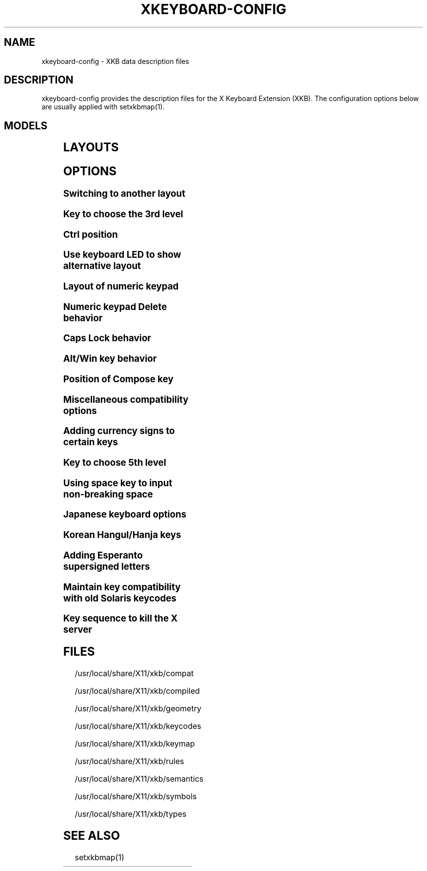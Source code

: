 .\" WARNING: this man page is autogenerated. Do not edit or you will lose all your changes.
.TH XKEYBOARD-CONFIG 7 "xkeyboard-config 2.23.1" "X Version 11"
.SH NAME
xkeyboard-config \- XKB data description files
.SH DESCRIPTION
xkeyboard-config provides the description files for the X Keyboard
Extension (XKB). The configuration options below are usually applied with
setxkbmap(1).
.SH MODELS
.TS
left,box;
lB lB
___
lB l.
Model	Description
pc101	Generic 101-key PC
pc102	Generic 101-key PC (intl.)
pc104	Generic 104-key PC
pc105	Generic 105-key PC (intl.)
dell101	Dell 101-key PC
latitude	Dell Latitude laptop
dellm65	Dell Precision M65 laptop
everex	Everex STEPnote
flexpro	Keytronic FlexPro
microsoft	Microsoft Natural
omnikey101	Northgate OmniKey 101
winbook	Winbook Model XP5
pc98	PC-98
a4techKB21	A4Tech KB-21
a4techKBS8	A4Tech KBS-8
a4_rfkb23	A4Tech Wireless Desktop RFKB-23
airkey	Acer AirKey V
azonaRF2300	Azona RF2300 wireless Internet
scorpius	Advance Scorpius KI
brother	Brother Internet
btc5113rf	BTC 5113RF Multimedia
btc5126t	BTC 5126T
btc6301urf	BTC 6301URF
btc9000	BTC 9000
btc9000a	BTC 9000A
btc9001ah	BTC 9001AH
btc5090	BTC 5090
btc9019u	BTC 9019U
btc9116u	BTC 9116U Mini Wireless Internet and Gaming
cherryblue	Cherry Blue Line CyBo@rd
cherryblueb	Cherry CyMotion Master XPress
cherrybluea	Cherry Blue Line CyBo@rd (alt.)
cherrycyboard	Cherry CyBo@rd USB-Hub
cherrycmexpert	Cherry CyMotion Expert
cherrybunlim	Cherry B.UNLIMITED
chicony	Chicony Internet
chicony0108	Chicony KU-0108
chicony0420	Chicony KU-0420
chicony9885	Chicony KB-9885
compaqeak8	Compaq Easy Access
compaqik7	Compaq Internet (7 keys)
compaqik13	Compaq Internet (13 keys)
compaqik18	Compaq Internet (18 keys)
cymotionlinux	Cherry CyMotion Master Linux
armada	Compaq Armada laptop
presario	Compaq Presario laptop
ipaq	Compaq iPaq
dell	Dell
dellsk8125	Dell SK-8125
dellsk8135	Dell SK-8135
dellusbmm	Dell USB Multimedia
inspiron	Dell Inspiron 6000/8000 laptop
precision_m	Dell Precision M laptop
dexxa	Dexxa Wireless Desktop
diamond	Diamond 9801/9802
dtk2000	DTK2000
ennyah_dkb1008	Ennyah DKB-1008
fscaa1667g	Fujitsu-Siemens Amilo laptop
genius	Genius Comfy KB-16M/Multimedia KWD-910
geniuscomfy	Genius Comfy KB-12e
geniuscomfy2	Genius Comfy KB-21e-Scroll
geniuskb19e	Genius KB-19e NB
geniuskkb2050hs	Genius KKB-2050HS
gyration	Gyration
htcdream	HTC Dream
kinesis	Kinesis
logitech_base	Logitech
logitech_g15	Logitech G15 extra keys via G15daemon
hpi6	Hewlett-Packard Internet
hp250x	Hewlett-Packard NEC SK-2500 Multimedia
hpxe3gc	Hewlett-Packard Omnibook XE3 GC
hpxe3gf	Hewlett-Packard Omnibook XE3 GF
hpxt1000	Hewlett-Packard Omnibook XT1000
hpdv5	Hewlett-Packard Pavilion dv5
hpzt11xx	Hewlett-Packard Pavilion ZT1100
hp500fa	Hewlett-Packard Omnibook 500 FA
hp5xx	Hewlett-Packard Omnibook 500
hpnx9020	Hewlett-Packard nx9020
hp6000	Hewlett-Packard Omnibook 6000/6100
honeywell_euroboard	Honeywell Euroboard
hpmini110	Hewlett-Packard Mini 110 laptop
rapidaccess	IBM Rapid Access
rapidaccess2	IBM Rapid Access II
thinkpad	IBM ThinkPad 560Z/600/600E/A22E
thinkpad60	IBM ThinkPad R60/T60/R61/T61
thinkpadz60	IBM ThinkPad Z60m/Z60t/Z61m/Z61t
ibm_spacesaver	IBM Space Saver
logiaccess	Logitech Access
logiclx300	Logitech Cordless Desktop LX-300
logii350	Logitech Internet 350
logimel	Logitech Internet 350
logicd	Logitech Cordless Desktop
logicd_it	Logitech Cordless Desktop iTouch
logicd_nav	Logitech Cordless Desktop Navigator
logicd_opt	Logitech Cordless Desktop Optical
logicda	Logitech Cordless Desktop (alt.)
logicdpa2	Logitech Cordless Desktop Pro (2nd alt.)
logicfn	Logitech Cordless Freedom/Desktop Navigator
logicdn	Logitech Cordless Desktop Navigator
logiitc	Logitech iTouch Cordless Y-RB6
logiik	Logitech Internet
itouch	Logitech iTouch
logicink	Logitech Internet Navigator
logiex110	Logitech Cordless Desktop EX110
logiinkse	Logitech iTouch Internet Navigator SE
logiinkseusb	Logitech iTouch Internet Navigator SE USB
logiultrax	Logitech Ultra-X
logiultraxc	Logitech Ultra-X Cordless Media Desktop
logidinovo	Logitech diNovo
logidinovoedge	Logitech diNovo Edge
mx1998	Memorex MX1998
mx2500	Memorex MX2500 EZ-Access
mx2750	Memorex MX2750
microsoft4000	Microsoft Natural Ergonomic 4000
microsoft7000	Microsoft Natural Wireless Ergonomic 7000
microsoftinet	Microsoft Internet
microsoftpro	Microsoft Natural Pro/Internet Pro
microsoftprousb	Microsoft Natural Pro USB/Internet Pro
microsoftprooem	Microsoft Natural Pro OEM
vsonku306	ViewSonic KU-306 Internet
microsoftprose	Microsoft Internet Pro (Swedish)
microsoftoffice	Microsoft Office Keyboard
microsoftmult	Microsoft Wireless Multimedia 1.0A
microsoftelite	Microsoft Natural Elite
microsoftccurve2k	Microsoft Comfort Curve 2000
oretec	Ortek Multimedia/Internet MCK-800
propeller	Propeller Voyager KTEZ-1000
qtronix	QTronix Scorpius 98N+
samsung4500	Samsung SDM 4500P
samsung4510	Samsung SDM 4510P
sanwaskbkg3	Sanwa Supply SKB-KG3
sk1300	NEC SK-1300
sk2500	NEC SK-2500
sk6200	NEC SK-6200
sk7100	NEC SK-7100
sp_inet	Super Power Multimedia
sven	SVEN Ergonomic 2500
sven303	SVEN Slim 303
symplon	Symplon PaceBook tablet
toshiba_s3000	Toshiba Satellite S3000
trust	Trust Wireless Classic
trustda	Trust Direct Access
trust_slimline	Trust Slimline
tm2020	TypeMatrix EZ-Reach 2020
tm2030PS2	TypeMatrix EZ-Reach 2030 PS2
tm2030USB	TypeMatrix EZ-Reach 2030 USB
tm2030USB-102	TypeMatrix EZ-Reach 2030 USB (102/105:EU mode)
tm2030USB-106	TypeMatrix EZ-Reach 2030 USB (106:JP mode)
yahoo	Yahoo! Internet
macbook78	MacBook/MacBook Pro
macbook79	MacBook/MacBook Pro (intl.)
macintosh	Macintosh
macintosh_old	Macintosh Old
macintosh_hhk	Happy Hacking for Mac
acer_c300	Acer C300
acer_ferrari4k	Acer Ferrari 4000
acer_laptop	Acer laptop
asus_laptop	Asus laptop
apple	Apple
apple_laptop	Apple laptop
applealu_ansi	Apple Aluminium (ANSI)
applealu_iso	Apple Aluminium (ISO)
applealu_jis	Apple Aluminium (JIS)
silvercrest	Silvercrest Multimedia Wireless
emachines	eMachines m6800 laptop
benqx	BenQ X-Touch
benqx730	BenQ X-Touch 730
benqx800	BenQ X-Touch 800
hhk	Happy Hacking
classmate	Classmate PC
olpc	OLPC
sun_type7_usb	Sun Type 7 USB
sun_type7_euro_usb	Sun Type 7 USB (European)
sun_type7_unix_usb	Sun Type 7 USB (Unix)
sun_type7_jp_usb	Sun Type 7 USB (Japanese)/Japanese 106-key
sun_type6_usb	Sun Type 6/7 USB
sun_type6_euro_usb	Sun Type 6/7 USB (European)
sun_type6_unix_usb	Sun Type 6 USB (Unix)
sun_type6_jp_usb	Sun Type 6 USB (Japanese)
sun_type6_jp	Sun Type 6 (Japanese)
targa_v811	Targa Visionary 811
unitekkb1925	Unitek KB-1925
compalfl90	FL90
creativedw7000	Creative Desktop Wireless 7000
htcdream	Htc Dream phone
teck227	Truly Ergonomic 227
teck229	Truly Ergonomic 229
apex300	SteelSeries Apex 300 (Apex RAW)

.TE
.SH LAYOUTS
.TS
left,box;
lB lB
____
lB l.
Layout(Variant)	Description
us	English (US)
us(chr)	Cherokee
us(euro)	English (US, euro on 5)
us(intl)	English (US, intl., with dead keys)
us(alt-intl)	English (US, alt. intl.)
us(colemak)	English (Colemak)
us(dvorak)	English (Dvorak)
us(dvorak-intl)	English (Dvorak, intl., with dead keys)
us(dvorak-alt-intl)	English (Dvorak, alt. intl.)
us(dvorak-l)	English (Dvorak, left-handed)
us(dvorak-r)	English (Dvorak, right-handed)
us(dvorak-classic)	English (classic Dvorak)
us(dvp)	English (programmer Dvorak)
us(rus)	Russian (US, phonetic)
us(mac)	English (Macintosh)
us(altgr-intl)	English (intl., with AltGr dead keys)
us(olpc2)	English (the divide/multiply keys toggle the layout)
us(hbs)	Serbo-Croatian (US)
us(workman)	English (Workman)
us(workman-intl)	English (Workman, intl., with dead keys)

_
af	Afghani
af(ps)	Pashto
af(uz)	Uzbek (Afghanistan)
af(olpc-ps)	Pashto (Afghanistan, OLPC)
af(fa-olpc)	Persian (Afghanistan, Dari OLPC)
af(uz-olpc)	Uzbek (Afghanistan, OLPC)

_
ara	Arabic
ara(azerty)	Arabic (AZERTY)
ara(azerty_digits)	Arabic (AZERTY/digits)
ara(digits)	Arabic (digits)
ara(qwerty)	Arabic (QWERTY)
ara(qwerty_digits)	Arabic (qwerty/digits)
ara(buckwalter)	Arabic (Buckwalter)
ara(olpc)	Arabic (OLPC)
ara(mac)	Arabic (Macintosh)

_
al	Albanian
al(plisi)	Albanian (Plisi)

_
am	Armenian
am(phonetic)	Armenian (phonetic)
am(phonetic-alt)	Armenian (alt. phonetic)
am(eastern)	Armenian (eastern)
am(western)	Armenian (western)
am(eastern-alt)	Armenian (alt. eastern)

_
at	German (Austria)
at(nodeadkeys)	German (Austria, no dead keys)
at(sundeadkeys)	German (Austria, with Sun dead keys)
at(mac)	German (Austria, Macintosh)

_
au	English (Australian)

_
az	Azerbaijani
az(cyrillic)	Azerbaijani (Cyrillic)

_
by	Belarusian
by(legacy)	Belarusian (legacy)
by(latin)	Belarusian (Latin)

_
be	Belgian
be(oss)	Belgian (alt.)
be(oss_latin9)	Belgian (alt., Latin-9 only)
be(oss_sundeadkeys)	Belgian (alt., with Sun dead keys)
be(iso-alternate)	Belgian (alt. ISO)
be(nodeadkeys)	Belgian (no dead keys)
be(sundeadkeys)	Belgian (with Sun dead keys)
be(wang)	Belgian (Wang 724 AZERTY)

_
bd	Bangla
bd(probhat)	Bangla (Probhat)

_
in	Indian
in(ben)	Bangla (India)
in(ben_probhat)	Bangla (India, Probhat)
in(ben_baishakhi)	Bangla (India, Baishakhi)
in(ben_bornona)	Bangla (India, Bornona)
in(ben_gitanjali)	Bangla (India, Uni Gitanjali)
in(ben_inscript)	Bangla (India, Baishakhi Inscript)
in(eeyek)	Manipuri (Eeyek)
in(guj)	Gujarati
in(guru)	Punjabi (Gurmukhi)
in(jhelum)	Punjabi (Gurmukhi Jhelum)
in(kan)	Kannada
in(kan-kagapa)	Kannada (KaGaPa phonetic)
in(mal)	Malayalam
in(mal_lalitha)	Malayalam (Lalitha)
in(mal_enhanced)	Malayalam (enhanced Inscript, with rupee)
in(ori)	Oriya
in(olck)	Ol Chiki
in(tam_unicode)	Tamil (Unicode)
in(tam_keyboard_with_numerals)	Tamil (keyboard with numerals)
in(tam_TAB)	Tamil (TAB typewriter)
in(tam_TSCII)	Tamil (TSCII typewriter)
in(tam)	Tamil
in(tel)	Telugu
in(tel-kagapa)	Telugu (KaGaPa phonetic)
in(tel-sarala)	Telugu (Sarala)
in(urd-phonetic)	Urdu (phonetic)
in(urd-phonetic3)	Urdu (alt. phonetic)
in(urd-winkeys)	Urdu (Win keys)
in(bolnagri)	Hindi (Bolnagri)
in(hin-wx)	Hindi (Wx)
in(hin-kagapa)	Hindi (KaGaPa phonetic)
in(san-kagapa)	Sanskrit (KaGaPa phonetic)
in(mar-kagapa)	Marathi (KaGaPa phonetic)
in(eng)	English (India, with rupee)

_
ba	Bosnian
ba(alternatequotes)	Bosnian (with guillemets)
ba(unicode)	Bosnian (with Bosnian digraphs)
ba(unicodeus)	Bosnian (US, with Bosnian digraphs)
ba(us)	Bosnian (US, with Bosnian letters)

_
br	Portuguese (Brazil)
br(nodeadkeys)	Portuguese (Brazil, no dead keys)
br(dvorak)	Portuguese (Brazil, Dvorak)
br(nativo)	Portuguese (Brazil, Nativo)
br(nativo-us)	Portuguese (Brazil, Nativo for US keyboards)
br(nativo-epo)	Esperanto (Brazil, Nativo)
br(thinkpad)	Portuguese (Brazil, IBM/Lenovo ThinkPad)

_
bg	Bulgarian
bg(phonetic)	Bulgarian (traditional phonetic)
bg(bas_phonetic)	Bulgarian (new phonetic)

_
dz	Berber (Algeria, Latin)
dz(ber)	Berber (Algeria, Tifinagh)
dz(ar)	Arabic (Algeria)

_
ma	Arabic (Morocco)
ma(french)	French (Morocco)
ma(tifinagh)	Berber (Morocco, Tifinagh)
ma(tifinagh-alt)	Berber (Morocco, Tifinagh alt.)
ma(tifinagh-alt-phonetic)	Berber (Morocco, Tifinagh alt. phonetic)
ma(tifinagh-extended)	Berber (Morocco, Tifinagh extended)
ma(tifinagh-phonetic)	Berber (Morocco, Tifinagh phonetic)
ma(tifinagh-extended-phonetic)	Berber (Morocco, Tifinagh extended phonetic)

_
cm	English (Cameroon)
cm(french)	French (Cameroon)
cm(qwerty)	Cameroon Multilingual (QWERTY)
cm(azerty)	Cameroon Multilingual (AZERTY)
cm(dvorak)	Cameroon Multilingual (Dvorak)
cm(mmuock)	Mmuock

_
mm	Burmese

_
ca	French (Canada)
ca(fr-dvorak)	French (Canada, Dvorak)
ca(fr-legacy)	French (Canada, legacy)
ca(multix)	Canadian Multilingual
ca(multi)	Canadian Multilingual (1st part)
ca(multi-2gr)	Canadian Multilingual (2nd part)
ca(ike)	Inuktitut
ca(eng)	English (Canada)

_
cd	French (Democratic Republic of the Congo)

_
cn	Chinese
cn(tib)	Tibetan
cn(tib_asciinum)	Tibetan (with ASCII numerals)
cn(ug)	Uyghur

_
hr	Croatian
hr(alternatequotes)	Croatian (with guillemets)
hr(unicode)	Croatian (with Croatian digraphs)
hr(unicodeus)	Croatian (US, with Croatian digraphs)
hr(us)	Croatian (US, with Croatian letters)

_
cz	Czech
cz(bksl)	Czech (with <\|> key)
cz(qwerty)	Czech (QWERTY)
cz(qwerty_bksl)	Czech (QWERTY, extended backslash)
cz(ucw)	Czech (UCW, only accented letters)
cz(dvorak-ucw)	Czech (US, Dvorak, UCW support)
cz(rus)	Russian (Czech, phonetic)

_
dk	Danish
dk(nodeadkeys)	Danish (no dead keys)
dk(winkeys)	Danish (Win keys)
dk(mac)	Danish (Macintosh)
dk(mac_nodeadkeys)	Danish (Macintosh, no dead keys)
dk(dvorak)	Danish (Dvorak)

_
nl	Dutch
nl(sundeadkeys)	Dutch (with Sun dead keys)
nl(mac)	Dutch (Macintosh)
nl(std)	Dutch (standard)

_
bt	Dzongkha

_
ee	Estonian
ee(nodeadkeys)	Estonian (no dead keys)
ee(dvorak)	Estonian (Dvorak)
ee(us)	Estonian (US, with Estonian letters)

_
ir	Persian
ir(pes_keypad)	Persian (with Persian keypad)
ir(ku)	Kurdish (Iran, Latin Q)
ir(ku_f)	Kurdish (Iran, F)
ir(ku_alt)	Kurdish (Iran, Latin Alt-Q)
ir(ku_ara)	Kurdish (Iran, Arabic-Latin)

_
iq	Iraqi
iq(ku)	Kurdish (Iraq, Latin Q)
iq(ku_f)	Kurdish (Iraq, F)
iq(ku_alt)	Kurdish (Iraq, Latin Alt-Q)
iq(ku_ara)	Kurdish (Iraq, Arabic-Latin)

_
fo	Faroese
fo(nodeadkeys)	Faroese (no dead keys)

_
fi	Finnish
fi(classic)	Finnish (classic)
fi(nodeadkeys)	Finnish (classic, no dead keys)
fi(winkeys)	Finnish (Winkeys)
fi(smi)	Northern Saami (Finland)
fi(mac)	Finnish (Macintosh)

_
fr	French
fr(nodeadkeys)	French (no dead keys)
fr(sundeadkeys)	French (with Sun dead keys)
fr(oss)	French (alt.)
fr(oss_latin9)	French (alt., Latin-9 only)
fr(oss_nodeadkeys)	French (alt., no dead keys)
fr(oss_sundeadkeys)	French (alt., with Sun dead keys)
fr(latin9)	French (legacy, alt.)
fr(latin9_nodeadkeys)	French (legacy, alt., no dead keys)
fr(latin9_sundeadkeys)	French (legacy, alt., with Sun dead keys)
fr(bepo)	French (Bepo, ergonomic, Dvorak way)
fr(bepo_latin9)	French (Bepo, ergonomic, Dvorak way, Latin-9 only)
fr(dvorak)	French (Dvorak)
fr(mac)	French (Macintosh)
fr(azerty)	French (AZERTY)
fr(bre)	French (Breton)
fr(oci)	Occitan
fr(geo)	Georgian (France, AZERTY Tskapo)

_
gh	English (Ghana)
gh(generic)	English (Ghana, multilingual)
gh(akan)	Akan
gh(ewe)	Ewe
gh(fula)	Fula
gh(ga)	Ga
gh(hausa)	Hausa (Ghana)
gh(avn)	Avatime
gh(gillbt)	English (Ghana, GILLBT)

_
gn	French (Guinea)

_
ge	Georgian
ge(ergonomic)	Georgian (ergonomic)
ge(mess)	Georgian (MESS)
ge(ru)	Russian (Georgia)
ge(os)	Ossetian (Georgia)

_
de	German
de(deadacute)	German (dead acute)
de(deadgraveacute)	German (dead grave acute)
de(nodeadkeys)	German (no dead keys)
de(T3)	German (T3)
de(ro)	Romanian (Germany)
de(ro_nodeadkeys)	Romanian (Germany, no dead keys)
de(dvorak)	German (Dvorak)
de(sundeadkeys)	German (with Sun dead keys)
de(neo)	German (Neo 2)
de(mac)	German (Macintosh)
de(mac_nodeadkeys)	German (Macintosh, no dead keys)
de(dsb)	Lower Sorbian
de(dsb_qwertz)	Lower Sorbian (QWERTZ)
de(qwerty)	German (QWERTY)
de(tr)	Turkish (Germany)
de(ru)	Russian (Germany, phonetic)
de(deadtilde)	German (dead tilde)

_
gr	Greek
gr(simple)	Greek (simple)
gr(extended)	Greek (extended)
gr(nodeadkeys)	Greek (no dead keys)
gr(polytonic)	Greek (polytonic)

_
hu	Hungarian
hu(standard)	Hungarian (standard)
hu(nodeadkeys)	Hungarian (no dead keys)
hu(qwerty)	Hungarian (QWERTY)
hu(101_qwertz_comma_dead)	Hungarian (101/QWERTZ/comma/dead keys)
hu(101_qwertz_comma_nodead)	Hungarian (101/QWERTZ/comma/no dead keys)
hu(101_qwertz_dot_dead)	Hungarian (101/QWERTZ/dot/dead keys)
hu(101_qwertz_dot_nodead)	Hungarian (101/QWERTZ/dot/no dead keys)
hu(101_qwerty_comma_dead)	Hungarian (101/QWERTY/comma/dead keys)
hu(101_qwerty_comma_nodead)	Hungarian (101/QWERTY/comma/no dead keys)
hu(101_qwerty_dot_dead)	Hungarian (101/QWERTY/dot/dead keys)
hu(101_qwerty_dot_nodead)	Hungarian (101/QWERTY/dot/no dead keys)
hu(102_qwertz_comma_dead)	Hungarian (102/QWERTZ/comma/dead keys)
hu(102_qwertz_comma_nodead)	Hungarian (102/QWERTZ/comma/no dead keys)
hu(102_qwertz_dot_dead)	Hungarian (102/QWERTZ/dot/dead keys)
hu(102_qwertz_dot_nodead)	Hungarian (102/QWERTZ/dot/no dead keys)
hu(102_qwerty_comma_dead)	Hungarian (102/QWERTY/comma/dead keys)
hu(102_qwerty_comma_nodead)	Hungarian (102/QWERTY/comma/no dead keys)
hu(102_qwerty_dot_dead)	Hungarian (102/QWERTY/dot/dead keys)
hu(102_qwerty_dot_nodead)	Hungarian (102/QWERTY/dot/no dead keys)

_
is	Icelandic
is(Sundeadkeys)	Icelandic (with Sun dead keys)
is(nodeadkeys)	Icelandic (no dead keys)
is(mac_legacy)	Icelandic (Macintosh, legacy)
is(mac)	Icelandic (Macintosh)
is(dvorak)	Icelandic (Dvorak)

_
il	Hebrew
il(lyx)	Hebrew (lyx)
il(phonetic)	Hebrew (phonetic)
il(biblical)	Hebrew (Biblical, Tiro)

_
it	Italian
it(nodeadkeys)	Italian (no dead keys)
it(winkeys)	Italian (Winkeys)
it(mac)	Italian (Macintosh)
it(us)	Italian (US, with Italian letters)
it(geo)	Georgian (Italy)
it(ibm)	Italian (IBM 142)
it(intl)	Italian (intl., with dead keys)
it(scn)	Sicilian

_
jp	Japanese
jp(kana)	Japanese (Kana)
jp(kana86)	Japanese (Kana 86)
jp(OADG109A)	Japanese (OADG 109A)
jp(mac)	Japanese (Macintosh)
jp(dvorak)	Japanese (Dvorak)

_
kg	Kyrgyz
kg(phonetic)	Kyrgyz (phonetic)

_
kh	Khmer (Cambodia)

_
kz	Kazakh
kz(ruskaz)	Russian (Kazakhstan, with Kazakh)
kz(kazrus)	Kazakh (with Russian)
kz(ext)	Kazakh (extended)

_
la	Lao
la(stea)	Lao (STEA proposed standard layout)

_
latam	Spanish (Latin American)
latam(nodeadkeys)	Spanish (Latin American, no dead keys)
latam(deadtilde)	Spanish (Latin American, dead tilde)
latam(sundeadkeys)	Spanish (Latin American, with Sun dead keys)
latam(dvorak)	Spanish (Latin American, Dvorak)

_
lt	Lithuanian
lt(std)	Lithuanian (standard)
lt(us)	Lithuanian (US, with Lithuanian letters)
lt(ibm)	Lithuanian (IBM LST 1205-92)
lt(lekp)	Lithuanian (LEKP)
lt(lekpa)	Lithuanian (LEKPa)

_
lv	Latvian
lv(apostrophe)	Latvian (apostrophe)
lv(tilde)	Latvian (tilde)
lv(fkey)	Latvian (F)
lv(modern)	Latvian (modern)
lv(ergonomic)	Latvian (ergonomic, ŪGJRMV)
lv(adapted)	Latvian (adapted)

_
mao	Maori

_
me	Montenegrin
me(cyrillic)	Montenegrin (Cyrillic)
me(cyrillicyz)	Montenegrin (Cyrillic, ZE and ZHE swapped)
me(latinunicode)	Montenegrin (Latin, Unicode)
me(latinyz)	Montenegrin (Latin, QWERTY)
me(latinunicodeyz)	Montenegrin (Latin, Unicode, QWERTY)
me(cyrillicalternatequotes)	Montenegrin (Cyrillic with guillemets)
me(latinalternatequotes)	Montenegrin (Latin with guillemets)

_
mk	Macedonian
mk(nodeadkeys)	Macedonian (no dead keys)

_
mt	Maltese
mt(us)	Maltese (with US layout)

_
mn	Mongolian

_
no	Norwegian
no(nodeadkeys)	Norwegian (no dead keys)
no(winkeys)	Norwegian (Win keys)
no(dvorak)	Norwegian (Dvorak)
no(smi)	Northern Saami (Norway)
no(smi_nodeadkeys)	Northern Saami (Norway, no dead keys)
no(mac)	Norwegian (Macintosh)
no(mac_nodeadkeys)	Norwegian (Macintosh, no dead keys)
no(colemak)	Norwegian (Colemak)

_
pl	Polish
pl(legacy)	Polish (legacy)
pl(qwertz)	Polish (QWERTZ)
pl(dvorak)	Polish (Dvorak)
pl(dvorak_quotes)	Polish (Dvorak, with Polish quotes on quotemark key)
pl(dvorak_altquotes)	Polish (Dvorak, with Polish quotes on key 1)
pl(csb)	Kashubian
pl(szl)	Silesian
pl(ru_phonetic_dvorak)	Russian (Poland, phonetic Dvorak)
pl(dvp)	Polish (programmer Dvorak)

_
pt	Portuguese
pt(nodeadkeys)	Portuguese (no dead keys)
pt(sundeadkeys)	Portuguese (with Sun dead keys)
pt(mac)	Portuguese (Macintosh)
pt(mac_nodeadkeys)	Portuguese (Macintosh, no dead keys)
pt(mac_sundeadkeys)	Portuguese (Macintosh, with Sun dead keys)
pt(nativo)	Portuguese (Nativo)
pt(nativo-us)	Portuguese (Nativo for US keyboards)
pt(nativo-epo)	Esperanto (Portugal, Nativo)

_
ro	Romanian
ro(cedilla)	Romanian (cedilla)
ro(std)	Romanian (standard)
ro(std_cedilla)	Romanian (standard cedilla)
ro(winkeys)	Romanian (Win keys)

_
ru	Russian
ru(phonetic)	Russian (phonetic)
ru(phonetic_winkeys)	Russian (phonetic, with Win keys)
ru(typewriter)	Russian (typewriter)
ru(legacy)	Russian (legacy)
ru(typewriter-legacy)	Russian (typewriter, legacy)
ru(tt)	Tatar
ru(os_legacy)	Ossetian (legacy)
ru(os_winkeys)	Ossetian (Win keys)
ru(cv)	Chuvash
ru(cv_latin)	Chuvash (Latin)
ru(udm)	Udmurt
ru(kom)	Komi
ru(sah)	Yakut
ru(xal)	Kalmyk
ru(dos)	Russian (DOS)
ru(mac)	Russian (Macintosh)
ru(srp)	Serbian (Russia)
ru(bak)	Bashkirian
ru(chm)	Mari
ru(phonetic_azerty)	Russian (phonetic, AZERTY)
ru(phonetic_dvorak)	Russian (phonetic, Dvorak)
ru(phonetic_fr)	Russian (phonetic, French)

_
rs	Serbian
rs(yz)	Serbian (Cyrillic, ZE and ZHE swapped)
rs(latin)	Serbian (Latin)
rs(latinunicode)	Serbian (Latin, Unicode)
rs(latinyz)	Serbian (Latin, QWERTY)
rs(latinunicodeyz)	Serbian (Latin, Unicode, QWERTY)
rs(alternatequotes)	Serbian (Cyrillic with guillemets)
rs(latinalternatequotes)	Serbian (Latin with guillemets)
rs(rue)	Pannonian Rusyn

_
si	Slovenian
si(alternatequotes)	Slovenian (with guillemets)
si(us)	Slovenian (US, with Slovenian letters)

_
sk	Slovak
sk(bksl)	Slovak (extended backslash)
sk(qwerty)	Slovak (QWERTY)
sk(qwerty_bksl)	Slovak (QWERTY, extended backslash)

_
es	Spanish
es(nodeadkeys)	Spanish (no dead keys)
es(winkeys)	Spanish (Win keys)
es(deadtilde)	Spanish (dead tilde)
es(sundeadkeys)	Spanish (with Sun dead keys)
es(dvorak)	Spanish (Dvorak)
es(ast)	Asturian (Spain, with bottom-dot H and bottom-dot L)
es(cat)	Catalan (Spain, with middle-dot L)
es(mac)	Spanish (Macintosh)

_
se	Swedish
se(nodeadkeys)	Swedish (no dead keys)
se(dvorak)	Swedish (Dvorak)
se(rus)	Russian (Sweden, phonetic)
se(rus_nodeadkeys)	Russian (Sweden, phonetic, no dead keys)
se(smi)	Northern Saami (Sweden)
se(mac)	Swedish (Macintosh)
se(svdvorak)	Swedish (Svdvorak)
se(us_dvorak)	Swedish (based on US Intl. Dvorak)
se(swl)	Swedish Sign Language

_
ch	German (Switzerland)
ch(legacy)	German (Switzerland, legacy)
ch(de_nodeadkeys)	German (Switzerland, no dead keys)
ch(de_sundeadkeys)	German (Switzerland, with Sun dead keys)
ch(fr)	French (Switzerland)
ch(fr_nodeadkeys)	French (Switzerland, no dead keys)
ch(fr_sundeadkeys)	French (Switzerland, with Sun dead keys)
ch(fr_mac)	French (Switzerland, Macintosh)
ch(de_mac)	German (Switzerland, Macintosh)

_
sy	Arabic (Syria)
sy(syc)	Syriac
sy(syc_phonetic)	Syriac (phonetic)
sy(ku)	Kurdish (Syria, Latin Q)
sy(ku_f)	Kurdish (Syria, F)
sy(ku_alt)	Kurdish (Syria, Latin Alt-Q)

_
tj	Tajik
tj(legacy)	Tajik (legacy)

_
lk	Sinhala (phonetic)
lk(tam_unicode)	Tamil (Sri Lanka, Unicode)
lk(tam_TAB)	Tamil (Sri Lanka, TAB Typewriter)
lk(us)	Sinhala (US, with Sinhala letters)

_
th	Thai
th(tis)	Thai (TIS-820.2538)
th(pat)	Thai (Pattachote)

_
tr	Turkish
tr(f)	Turkish (F)
tr(alt)	Turkish (Alt-Q)
tr(sundeadkeys)	Turkish (with Sun dead keys)
tr(ku)	Kurdish (Turkey, Latin Q)
tr(ku_f)	Kurdish (Turkey, F)
tr(ku_alt)	Kurdish (Turkey, Latin Alt-Q)
tr(intl)	Turkish (intl., with dead keys)
tr(crh)	Crimean Tatar (Turkish Q)
tr(crh_f)	Crimean Tatar (Turkish F)
tr(crh_alt)	Crimean Tatar (Turkish Alt-Q)

_
tw	Taiwanese
tw(indigenous)	Taiwanese (indigenous)
tw(saisiyat)	Saisiyat (Taiwan)

_
ua	Ukrainian
ua(phonetic)	Ukrainian (phonetic)
ua(typewriter)	Ukrainian (typewriter)
ua(winkeys)	Ukrainian (Win keys)
ua(legacy)	Ukrainian (legacy)
ua(rstu)	Ukrainian (standard RSTU)
ua(rstu_ru)	Russian (Ukraine, standard RSTU)
ua(homophonic)	Ukrainian (homophonic)

_
gb	English (UK)
gb(extd)	English (UK, extended, with Win keys)
gb(intl)	English (UK, intl., with dead keys)
gb(dvorak)	English (UK, Dvorak)
gb(dvorakukp)	English (UK, Dvorak, with UK punctuation)
gb(mac)	English (UK, Macintosh)
gb(mac_intl)	English (UK, intl., Macintosh)
gb(colemak)	English (UK, Colemak)

_
uz	Uzbek
uz(latin)	Uzbek (Latin)

_
vn	Vietnamese

_
kr	Korean
kr(kr104)	Korean (101/104 key compatible)

_
nec_vndr/jp	Japanese (PC-98)

_
ie	Irish
ie(CloGaelach)	CloGaelach
ie(UnicodeExpert)	Irish (UnicodeExpert)
ie(ogam)	Ogham
ie(ogam_is434)	Ogham (IS434)

_
pk	Urdu (Pakistan)
pk(urd-crulp)	Urdu (Pakistan, CRULP)
pk(urd-nla)	Urdu (Pakistan, NLA)
pk(ara)	Arabic (Pakistan)
pk(snd)	Sindhi

_
mv	Dhivehi

_
za	English (South Africa)

_
epo	Esperanto
epo(legacy)	Esperanto (displaced semicolon and quote, obsolete)

_
np	Nepali

_
ng	English (Nigeria)
ng(igbo)	Igbo
ng(yoruba)	Yoruba
ng(hausa)	Hausa (Nigeria)

_
et	Amharic

_
sn	Wolof

_
brai	Braille
brai(left_hand)	Braille (left-handed)
brai(right_hand)	Braille (right-handed)

_
tm	Turkmen
tm(alt)	Turkmen (Alt-Q)

_
ml	Bambara
ml(fr-oss)	French (Mali, alt.)
ml(us-mac)	English (Mali, US, Macintosh)
ml(us-intl)	English (Mali, US, intl.)

_
tz	Swahili (Tanzania)

_
tg	French (Togo)

_
ke	Swahili (Kenya)
ke(kik)	Kikuyu

_
bw	Tswana

_
ph	Filipino
ph(qwerty-bay)	Filipino (QWERTY, Baybayin)
ph(capewell-dvorak)	Filipino (Capewell-Dvorak, Latin)
ph(capewell-dvorak-bay)	Filipino (Capewell-Dvorak, Baybayin)
ph(capewell-qwerf2k6)	Filipino (Capewell-QWERF 2006, Latin)
ph(capewell-qwerf2k6-bay)	Filipino (Capewell-QWERF 2006, Baybayin)
ph(colemak)	Filipino (Colemak, Latin)
ph(colemak-bay)	Filipino (Colemak, Baybayin)
ph(dvorak)	Filipino (Dvorak, Latin)
ph(dvorak-bay)	Filipino (Dvorak, Baybayin)

_
md	Moldavian
md(gag)	Moldavian (Gagauz)

_
id	Indonesian (Jawi)

_
my	Malay (Jawi, Arabic Keyboard)
my(phonetic)	Malay (Jawi, phonetic)

_

.TE
.SH OPTIONS

.SS
Switching to another layout
.BR
.TS
left,box;
lB lB
___
lB l.
Option	Description
grp:switch	Right Alt (while pressed)
grp:lswitch	Left Alt (while pressed)
grp:lwin_switch	Left Win (while pressed)
grp:rwin_switch	Left Win (while pressed)
grp:win_switch	Any Win (while pressed)
grp:menu_switch	Menu (while pressed), Shift+Menu for Menu
grp:caps_switch	Caps Lock (while pressed), Alt+Caps Lock for the original Caps Lock action
grp:rctrl_switch	Right Ctrl (while pressed)
grp:toggle	Right Alt
grp:lalt_toggle	Left Alt
grp:caps_toggle	Caps Lock
grp:shift_caps_toggle	Shift+Caps Lock
grp:shift_caps_switch	Caps Lock to first layout; Shift+Caps Lock to last layout
grp:win_menu_switch	Left Win to first layout; Right Win/Menu to last layout
grp:lctrl_rctrl_switch	Left Ctrl to first layout; Right Ctrl to last layout
grp:alt_caps_toggle	Alt+Caps Lock
grp:shifts_toggle	Both Shift together
grp:alts_toggle	Both Alt together
grp:ctrls_toggle	Both Ctrl together
grp:ctrl_shift_toggle	Ctrl+Shift
grp:lctrl_lshift_toggle	Left Ctrl+Left Shift
grp:rctrl_rshift_toggle	Right Ctrl+Right Shift
grp:ctrl_alt_toggle	Alt+Ctrl
grp:alt_shift_toggle	Alt+Shift
grp:lalt_lshift_toggle	Left Alt+Left Shift
grp:alt_space_toggle	Alt+Space
grp:menu_toggle	Menu
grp:lwin_toggle	Left Win
grp:win_space_toggle	Win+Space
grp:rwin_toggle	Right Win
grp:lshift_toggle	Left Shift
grp:rshift_toggle	Right Shift
grp:lctrl_toggle	Left Ctrl
grp:rctrl_toggle	Right Ctrl
grp:sclk_toggle	Scroll Lock
grp:lctrl_lwin_rctrl_menu	Left Ctrl+Left Win to first layout; Right Ctrl+Menu to second layout
grp:lctrl_lwin_toggle	Left Ctrl+Left Win

.TE


.SS
Key to choose the 3rd level
.BR
.TS
left,box;
lB lB
___
lB l.
Option	Description
lv3:switch	Right Ctrl
lv3:menu_switch	Menu
lv3:win_switch	Any Win
lv3:lwin_switch	Left Win
lv3:rwin_switch	Right Win
lv3:alt_switch	Any Alt
lv3:lalt_switch	Left Alt
lv3:ralt_switch	Right Alt
lv3:ralt_switch_multikey	Right Alt; Shift+Right Alt as Compose
lv3:ralt_alt	Right Alt never chooses 3rd level
lv3:enter_switch	Enter on keypad
lv3:caps_switch	Caps Lock
lv3:bksl_switch	Backslash
lv3:lsgt_switch	<Less/Greater>
lv3:caps_switch_latch	Caps Lock; acts as onetime lock when pressed together with another 3rd-level chooser
lv3:bksl_switch_latch	Backslash; acts as onetime lock when pressed together with another 3rd level chooser
lv3:lsgt_switch_latch	<Less/Greater>; acts as onetime lock when pressed together with another 3rd level chooser

.TE


.SS
Ctrl position
.BR
.TS
left,box;
lB lB
___
lB l.
Option	Description
ctrl:nocaps	Caps Lock as Ctrl
ctrl:lctrl_meta	Left Ctrl as Meta
ctrl:swapcaps	Swap Ctrl and Caps Lock
ctrl:ac_ctrl	At left of 'A'
ctrl:aa_ctrl	At bottom left
ctrl:rctrl_ralt	Right Ctrl as Right Alt
ctrl:menu_rctrl	Menu as Right Ctrl
ctrl:swap_lalt_lctl	Swap Left Alt with Left Ctrl
ctrl:swap_lwin_lctl	Swap Left Win with Left Ctrl
ctrl:swap_rwin_rctl	Swap Right Win with Right Ctrl
ctrl:swap_lalt_lctl_lwin	Left Alt as Ctrl, Left Ctrl as Win, Left Win as Left Alt

.TE


.SS
Use keyboard LED to show alternative layout
.BR
.TS
left,box;
lB lB
___
lB l.
Option	Description
grp_led:num	Num Lock
grp_led:caps	Caps Lock
grp_led:scroll	Scroll Lock

.TE


.SS
Layout of numeric keypad
.BR
.TS
left,box;
lB lB
___
lB l.
Option	Description
keypad:legacy	Legacy
keypad:oss	Unicode additions (arrows and math operators)
keypad:future	Unicode additions (arrows and math operators; math operators on default level)
keypad:legacy_wang	Legacy Wang 724
keypad:oss_wang	Wang 724 keypad with Unicode additions (arrows and math operators)
keypad:future_wang	Wang 724 keypad with Unicode additions (arrows and math operators; math operators on default level)
keypad:hex	Hexadecimal
keypad:atm	ATM/phone-style

.TE


.SS
Numeric keypad Delete behavior
.BR
.TS
left,box;
lB lB
___
lB l.
Option	Description
kpdl:dot	Legacy key with dot
kpdl:comma	Legacy key with comma
kpdl:dotoss	Four-level key with dot
kpdl:dotoss_latin9	Four-level key with dot, Latin-9 only
kpdl:commaoss	Four-level key with comma
kpdl:momayyezoss	Four-level key with momayyez
kpdl:kposs	Four-level key with abstract separators
kpdl:semi	Semicolon on third level

.TE


.SS
Caps Lock behavior
.BR
.TS
left,box;
lB lB
___
lB l.
Option	Description
caps:internal	Caps Lock uses internal capitalization; Shift "pauses" Caps Lock
caps:internal_nocancel	Caps Lock uses internal capitalization; Shift does not affect Caps Lock
caps:shift	Caps Lock acts as Shift with locking; Shift "pauses" Caps Lock
caps:shift_nocancel	Caps Lock acts as Shift with locking; Shift does not affect Caps Lock
caps:capslock	Caps Lock toggles normal capitalization of alphabetic characters
caps:shiftlock	Caps Lock toggles ShiftLock (affects all keys)
caps:swapescape	Swap ESC and Caps Lock
caps:escape	Make Caps Lock an additional Esc
caps:backspace	Make Caps Lock an additional Backspace
caps:super	Make Caps Lock an additional Super
caps:hyper	Make Caps Lock an additional Hyper
caps:menu	Make Caps Lock an additional Menu key
caps:numlock	Make Caps Lock an additional Num Lock
caps:ctrl_modifier	Caps Lock is also a Ctrl
caps:none	Caps Lock is disabled

.TE


.SS
Alt/Win key behavior
.BR
.TS
left,box;
lB lB
___
lB l.
Option	Description
altwin:menu	Add the standard behavior to Menu key
altwin:meta_alt	Alt and Meta are on Alt
altwin:alt_win	Alt is mapped to Win and the usual Alt
altwin:ctrl_win	Ctrl is mapped to Win and the usual Ctrl keys
altwin:ctrl_alt_win	Ctrl is mapped to Alt; Alt is mapped to Win
altwin:meta_win	Meta is mapped to Win
altwin:left_meta_win	Meta is mapped to Left Win
altwin:hyper_win	Hyper is mapped to Win
altwin:alt_super_win	Alt is mapped to Right Win, Super to Menu
altwin:swap_lalt_lwin	Left Alt is swapped with Left Win
altwin:swap_alt_win	Alt is swapped with Win
altwin:prtsc_rwin	Win is mapped to PrtSc and the usual Win

.TE


.SS
Position of Compose key
.BR
.TS
left,box;
lB lB
___
lB l.
Option	Description
compose:ralt	Right Alt
compose:lwin	Left Win
compose:lwin-altgr	3rd level of Left Win
compose:rwin	Right Win
compose:rwin-altgr	3rd level of Right Win
compose:menu	Menu
compose:menu-altgr	3rd level of Menu
compose:lctrl	Left Ctrl
compose:lctrl-altgr	3rd level of Left Ctrl
compose:rctrl	Right Ctrl
compose:rctrl-altgr	3rd level of Right Ctrl
compose:caps	Caps Lock
compose:caps-altgr	3rd level of Caps Lock
compose:102	<Less/Greater>
compose:102-altgr	3rd level of <Less/Greater>
compose:paus	Pause
compose:prsc	PrtSc
compose:sclk	Scroll Lock

.TE


.SS
Miscellaneous compatibility options
.BR
.TS
left,box;
lB lB
___
lB l.
Option	Description
numpad:pc	Default numeric keypad keys
numpad:mac	Numeric keypad always enters digits (as in macOS)
numpad:microsoft	Num Lock on: digits; Shift for arrow keys. Num Lock off: arrow keys (as in Windows)
numpad:shift3	Shift does not cancel Num Lock, chooses 3rd level instead
srvrkeys:none	Special keys (Ctrl+Alt+<key>) handled in a server
apple:alupckeys	Apple Aluminium: emulate PC keys (PrtSc, Scroll Lock, Pause, Num Lock)
shift:breaks_caps	Shift cancels Caps Lock
misc:typo	Enable extra typographic characters
shift:both_capslock	Both Shift together enable Caps Lock
shift:both_capslock_cancel	Both Shift together enable Caps Lock; one Shift key disables it
shift:both_shiftlock	Both Shift together enable Shift Lock
keypad:pointerkeys	Shift + Num Lock enables PointerKeys
grab:break_actions	Allow breaking grabs with keyboard actions (warning: security risk)
grab:debug	Allow grab and window tree logging

.TE


.SS
Adding currency signs to certain keys
.BR
.TS
left,box;
lB lB
___
lB l.
Option	Description
eurosign:e	Euro on E
eurosign:2	Euro on 2
eurosign:4	Euro on 4
eurosign:5	Euro on 5
rupeesign:4	Rupee on 4

.TE


.SS
Key to choose 5th level
.BR
.TS
left,box;
lB lB
___
lB l.
Option	Description
lv5:lsgt_switch_lock	<Less/Greater> chooses 5th level; acts as onetime lock when pressed together with another 5th level chooser
lv5:ralt_switch_lock	Right Alt chooses 5th level; acts as onetime lock when pressed together with another 5th level chooser
lv5:lwin_switch_lock	Left Win chooses 5th level; acts as onetime lock when pressed together with another 5th level chooser
lv5:rwin_switch_lock	Right Win chooses 5th level; acts as onetime lock when pressed together with another 5th level chooser

.TE


.SS
Using space key to input non-breaking space
.BR
.TS
left,box;
lB lB
___
lB l.
Option	Description
nbsp:none	Usual space at any level
nbsp:level2	Non-breaking space at the 2nd level
nbsp:level3	Non-breaking space at the 3rd level
nbsp:level3s	Non-breaking space at the 3rd level, nothing at the 4th level
nbsp:level3n	Non-breaking space at the 3rd level, thin non-breaking space at the 4th level
nbsp:level4	Non-breaking space at the 4th level
nbsp:level4n	Non-breaking space at the 4th level, thin non-breaking space at the 6th level
nbsp:level4nl	Non-breaking space at the 4th level, thin non-breaking space at the 6th level (via Ctrl+Shift)
nbsp:zwnj2	Zero-width non-joiner at the 2nd level
nbsp:zwnj2zwj3	Zero-width non-joiner at the 2nd level, zero-width joiner at the 3rd level
nbsp:zwnj2zwj3nb4	Zero-width non-joiner at the 2nd level, zero-width joiner at the 3rd level, non-breaking space at the 4th level
nbsp:zwnj2nb3	Zero-width non-joiner at the 2nd level, non-breaking space at the 3rd level
nbsp:zwnj2nb3s	Zero-width non-joiner at the 2nd level, non-breaking space at the 3rd level, nothing at the 4th level
nbsp:zwnj2nb3zwj4	Zero-width non-joiner at the 2nd level, non-breaking space at the 3rd level, zero-width joiner at the 4th level
nbsp:zwnj2nb3nnb4	Zero-width non-joiner at the 2nd level, non-breaking space at the 3rd level, thin non-breaking space at the 4th level
nbsp:zwnj3zwj4	Zero-width non-joiner at the 3rd level, zero-width joiner at the 4th level

.TE


.SS
Japanese keyboard options
.BR
.TS
left,box;
lB lB
___
lB l.
Option	Description
japan:kana_lock	Kana Lock key is locking
japan:nicola_f_bs	NICOLA-F style Backspace
japan:hztg_escape	Make Zenkaku Hankaku an additional Esc

.TE


.SS
Korean Hangul/Hanja keys
.BR
.TS
left,box;
lB lB
___
lB l.
Option	Description
korean:hw_keys	Hardware Hangul/Hanja keys
korean:ralt_rctrl	Right Alt as Hangul, right Ctrl as Hanja
korean:rctrl_ralt	Right Ctrl as Hangul, right Alt as Hanja

.TE


.SS
Adding Esperanto supersigned letters
.BR
.TS
left,box;
lB lB
___
lB l.
Option	Description
esperanto:qwerty	To the corresponding key in a QWERTY layout
esperanto:dvorak	To the corresponding key in a Dvorak layout
esperanto:colemak	To the corresponding key in a Colemak layout

.TE


.SS
Maintain key compatibility with old Solaris keycodes
.BR
.TS
left,box;
lB lB
___
lB l.
Option	Description
solaris:sun_compat	Sun Key compatibility

.TE


.SS
Key sequence to kill the X server
.BR
.TS
left,box;
lB lB
___
lB l.
Option	Description
terminate:ctrl_alt_bksp	Ctrl+Alt+Backspace

.TE


.SH FILES
/usr/local/share/X11/xkb/compat

/usr/local/share/X11/xkb/compiled

/usr/local/share/X11/xkb/geometry

/usr/local/share/X11/xkb/keycodes

/usr/local/share/X11/xkb/keymap

/usr/local/share/X11/xkb/rules

/usr/local/share/X11/xkb/semantics

/usr/local/share/X11/xkb/symbols

/usr/local/share/X11/xkb/types

.SH SEE ALSO
setxkbmap(1)
